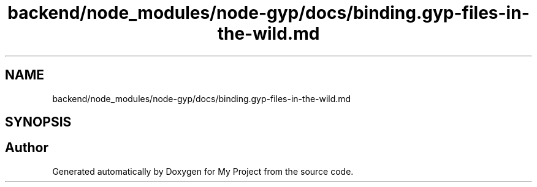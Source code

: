 .TH "backend/node_modules/node-gyp/docs/binding.gyp-files-in-the-wild.md" 3 "My Project" \" -*- nroff -*-
.ad l
.nh
.SH NAME
backend/node_modules/node-gyp/docs/binding.gyp-files-in-the-wild.md
.SH SYNOPSIS
.br
.PP
.SH "Author"
.PP 
Generated automatically by Doxygen for My Project from the source code\&.
